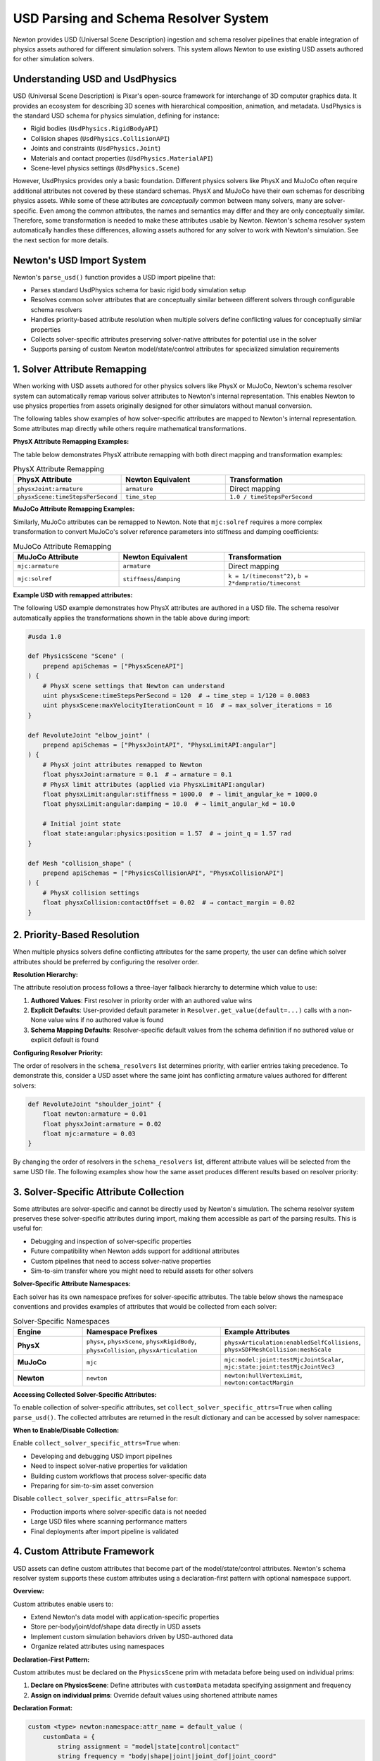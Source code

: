 USD Parsing and Schema Resolver System
========================================

Newton provides USD (Universal Scene Description) ingestion and schema resolver pipelines that enable integration of physics assets authored for different simulation solvers. This system allows Newton to use existing USD assets authored for other simulation solvers.

Understanding USD and UsdPhysics
--------------------------------

USD (Universal Scene Description) is Pixar's open-source framework for interchange of 3D computer graphics data. It provides an ecosystem for describing 3D scenes with hierarchical composition, animation, and metadata. 
UsdPhysics is the standard USD schema for physics simulation, defining for instance:

* Rigid bodies (``UsdPhysics.RigidBodyAPI``)
* Collision shapes (``UsdPhysics.CollisionAPI``)
* Joints and constraints (``UsdPhysics.Joint``)
* Materials and contact properties (``UsdPhysics.MaterialAPI``)
* Scene-level physics settings (``UsdPhysics.Scene``)

However, UsdPhysics provides only a basic foundation. Different physics solvers like PhysX and MuJoCo often require additional attributes not covered by these standard schemas. 
PhysX and MuJoCo have their own schemas for describing physics assets. While some of these attributes are *conceptually* common between many solvers, many are solver-specific.
Even among the common attributes, the names and semantics may differ and they are only conceptually similar. Therefore, some transformation is needed to make these attributes usable by Newton.
Newton's schema resolver system automatically handles these differences, allowing assets authored for any solver to work with Newton's simulation. See the next section for more details.


Newton's USD Import System
--------------------------

Newton's ``parse_usd()`` function provides a USD import pipeline that:

* Parses standard UsdPhysics schema for basic rigid body simulation setup
* Resolves common solver attributes that are conceptually similar between different solvers through configurable schema resolvers
* Handles priority-based attribute resolution when multiple solvers define conflicting values for conceptually similar properties
* Collects solver-specific attributes preserving solver-native attributes for potential use in the solver
* Supports parsing of custom Newton model/state/control attributes for specialized simulation requirements

1. Solver Attribute Remapping
-----------------------------

When working with USD assets authored for other physics solvers like PhysX or MuJoCo, Newton's schema resolver system can automatically remap various solver attributes to Newton's internal representation. This enables Newton to use physics properties from assets originally designed for other simulators without manual conversion.

The following tables show examples of how solver-specific attributes are mapped to Newton's internal representation. Some attributes map directly while others require mathematical transformations.

**PhysX Attribute Remapping Examples:**

The table below demonstrates PhysX attribute remapping with both direct mapping and transformation examples:

.. list-table:: PhysX Attribute Remapping
   :header-rows: 1
   :widths: 30 30 40

   * - **PhysX Attribute**
     - **Newton Equivalent**
     - **Transformation**
   * - ``physxJoint:armature``
     - ``armature``
     - Direct mapping
   * - ``physxScene:timeStepsPerSecond``
     - ``time_step``
     - ``1.0 / timeStepsPerSecond``

**MuJoCo Attribute Remapping Examples:**

Similarly, MuJoCo attributes can be remapped to Newton. Note that ``mjc:solref`` requires a more complex transformation to convert MuJoCo's solver reference parameters into stiffness and damping coefficients:

.. list-table:: MuJoCo Attribute Remapping  
   :header-rows: 1
   :widths: 30 30 40

   * - **MuJoCo Attribute**
     - **Newton Equivalent**
     - **Transformation**
   * - ``mjc:armature``
     - ``armature``
     - Direct mapping
   * - ``mjc:solref``
     - ``stiffness``/``damping``
     - ``k = 1/(timeconst^2)``, ``b = 2*dampratio/timeconst``

**Example USD with remapped attributes:**

The following USD example demonstrates how PhysX attributes are authored in a USD file. The schema resolver automatically applies the transformations shown in the table above during import:

.. code-block:: usda

   #usda 1.0
   
   def PhysicsScene "Scene" (
       prepend apiSchemas = ["PhysxSceneAPI"]
   ) {
       # PhysX scene settings that Newton can understand
       uint physxScene:timeStepsPerSecond = 120  # → time_step = 1/120 = 0.0083
       uint physxScene:maxVelocityIterationCount = 16  # → max_solver_iterations = 16
   }
   
   def RevoluteJoint "elbow_joint" (
       prepend apiSchemas = ["PhysxJointAPI", "PhysxLimitAPI:angular"]
   ) {
       # PhysX joint attributes remapped to Newton
       float physxJoint:armature = 0.1  # → armature = 0.1
       # PhysX limit attributes (applied via PhysxLimitAPI:angular)
       float physxLimit:angular:stiffness = 1000.0  # → limit_angular_ke = 1000.0
       float physxLimit:angular:damping = 10.0  # → limit_angular_kd = 10.0
       
       # Initial joint state
       float state:angular:physics:position = 1.57  # → joint_q = 1.57 rad
   }
   
   def Mesh "collision_shape" (
       prepend apiSchemas = ["PhysicsCollisionAPI", "PhysxCollisionAPI"]
   ) {
       # PhysX collision settings
       float physxCollision:contactOffset = 0.02  # → contact_margin = 0.02
   }

2. Priority-Based Resolution
----------------------------

When multiple physics solvers define conflicting attributes for the same property, the user can define which solver attributes should be preferred by configuring the resolver order.

**Resolution Hierarchy:**

The attribute resolution process follows a three-layer fallback hierarchy to determine which value to use:

1. **Authored Values**: First resolver in priority order with an authored value wins
2. **Explicit Defaults**: User-provided default parameter in ``Resolver.get_value(default=...)`` calls with a non-None value wins if no authored value is found
3. **Schema Mapping Defaults**: Resolver-specific default values from the schema definition if no authored value or explicit default is found

**Configuring Resolver Priority:**

The order of resolvers in the ``schema_resolvers`` list determines priority, with earlier entries taking precedence. To demonstrate this, consider a USD asset where the same joint has conflicting armature values authored for different solvers:

.. code-block:: usda

   def RevoluteJoint "shoulder_joint" {
       float newton:armature = 0.01
       float physxJoint:armature = 0.02  
       float mjc:armature = 0.03
   }

By changing the order of resolvers in the ``schema_resolvers`` list, different attribute values will be selected from the same USD file. The following examples show how the same asset produces different results based on resolver priority:

.. testcode::
   :skipif: True

   from newton import ModelBuilder
   from newton.utils.schema_resolver import SchemaResolverNewton, SchemaResolverPhysx, SchemaResolverMjc
   
   builder = ModelBuilder()
   
   # Configuration 1: Newton priority
   result_newton = builder.add_usd(
       source="conflicting_asset.usda",
       schema_resolvers=[SchemaResolverNewton(), SchemaResolverPhysx(), SchemaResolverMjc()]
   )
   # Result: Uses newton:armature = 0.01
   
   # Configuration 2: PhysX priority  
   builder2 = ModelBuilder()
   result_physx = builder2.add_usd(
       source="conflicting_asset.usda", 
       schema_resolvers=[SchemaResolverPhysx(), SchemaResolverNewton(), SchemaResolverMjc()]
   )
   # Result: Uses physxJoint:armature = 0.02
   
   # Configuration 3: MuJoCo priority
   builder3 = ModelBuilder()
   result_mjc = builder3.add_usd(
       source="conflicting_asset.usda",
       schema_resolvers=[SchemaResolverMjc(), SchemaResolverNewton(), SchemaResolverPhysx()]
   )
   # Result: Uses mjc:armature = 0.03


3. Solver-Specific Attribute Collection
----------------------------------------

Some attributes are solver-specific and cannot be directly used by Newton's simulation. The schema resolver system preserves these solver-specific attributes during import, making them accessible as part of the parsing results. This is useful for:

* Debugging and inspection of solver-specific properties
* Future compatibility when Newton adds support for additional attributes  
* Custom pipelines that need to access solver-native properties
* Sim-to-sim transfer where you might need to rebuild assets for other solvers

**Solver-Specific Attribute Namespaces:**

Each solver has its own namespace prefixes for solver-specific attributes. The table below shows the namespace conventions and provides examples of attributes that would be collected from each solver:

.. list-table:: Solver-Specific Namespaces
   :header-rows: 1
   :widths: 20 40 40

   * - **Engine**
     - **Namespace Prefixes**
     - **Example Attributes**
   * - **PhysX**
     - ``physx``, ``physxScene``, ``physxRigidBody``, ``physxCollision``, ``physxArticulation``
     - ``physxArticulation:enabledSelfCollisions``, ``physxSDFMeshCollision:meshScale``
   * - **MuJoCo**  
     - ``mjc``
     - ``mjc:model:joint:testMjcJointScalar``, ``mjc:state:joint:testMjcJointVec3``
   * - **Newton**
     - ``newton``
     - ``newton:hullVertexLimit``, ``newton:contactMargin``

**Accessing Collected Solver-Specific Attributes:**

To enable collection of solver-specific attributes, set ``collect_solver_specific_attrs=True`` when calling ``parse_usd()``. The collected attributes are returned in the result dictionary and can be accessed by solver namespace:

.. testcode::
   :skipif: True

   from newton import ModelBuilder
   from newton._src.utils.import_usd import parse_usd
   from newton._src.utils.schema_resolver import SchemaResolverPhysx, SchemaResolverNewton
   
   builder = ModelBuilder()
   result = parse_usd(
       builder=builder,
       source="physx_humanoid.usda", 
       schema_resolvers=[SchemaResolverPhysx(), SchemaResolverNewton()],
       collect_solver_specific_attrs=True  # Enable collection
   )
   
   # Access collected solver-specific attributes
   solver_attrs = result.get("solver_specific_attrs", {})
   
   if "physx" in solver_attrs:
       physx_attrs = solver_attrs["physx"]
       for prim_path, attrs in physx_attrs.items():
           if "physxJoint:armature" in attrs:
               armature_value = attrs["physxJoint:armature"]
               print(f"PhysX joint {prim_path} has armature: {armature_value}")
   
   # Disable collection for performance when not needed
   result_fast = parse_usd(
       builder=builder,
       source="asset.usda",
       collect_solver_specific_attrs=False  # Skip collection
   )

**When to Enable/Disable Collection:**

Enable ``collect_solver_specific_attrs=True`` when:

* Developing and debugging USD import pipelines
* Need to inspect solver-native properties for validation
* Building custom workflows that process solver-specific data
* Preparing for sim-to-sim asset conversion

Disable ``collect_solver_specific_attrs=False`` for:

* Production imports where solver-specific data is not needed
* Large USD files where scanning performance matters
* Final deployments after import pipeline is validated

4. Custom Attribute Framework
-----------------------------

USD assets can define custom attributes that become part of the model/state/control attributes. Newton's schema resolver system supports these custom attributes using a declaration-first pattern with optional namespace support.

**Overview:**

Custom attributes enable users to:

* Extend Newton's data model with application-specific properties
* Store per-body/joint/dof/shape data directly in USD assets  
* Implement custom simulation behaviors driven by USD-authored data
* Organize related attributes using namespaces

**Declaration-First Pattern:**

Custom attributes must be declared on the ``PhysicsScene`` prim with metadata before being used on individual prims:

1. **Declare on PhysicsScene**: Define attributes with ``customData`` metadata specifying assignment and frequency
2. **Assign on individual prims**: Override default values using shortened attribute names

**Declaration Format:**

.. code-block:: usda

   custom <type> newton:namespace:attr_name = default_value (
       customData = {
           string assignment = "model|state|control|contact"
           string frequency = "body|shape|joint|joint_dof|joint_coord"
       }
   )

Where:

* **namespace** (optional): Custom namespace for organizing related attributes (omit for default namespace)
* **attr_name**: User-defined attribute name
* **assignment**: Storage location (``model``, ``state``, ``control``, ``contact``)
* **frequency**: Per-entity granularity (``body``, ``shape``, ``joint``, ``joint_dof``, ``joint_coord``)

**Supported Data Types:**

The system automatically infers data types from authored USD values. The following table shows the mapping between USD types and Warp types used internally by Newton:

.. list-table:: Custom Attribute Data Types
   :header-rows: 1
   :widths: 25 25 50

   * - **USD Type**
     - **Warp Type**
     - **Example**
   * - ``float``
     - ``wp.float32``
     - Scalar values
   * - ``bool``
     - ``wp.bool``
     - Boolean flags  
   * - ``int``
     - ``wp.int32``
     - Integer values
   * - ``float2``
     - ``wp.vec2``
     - 2D vectors
   * - ``float3``
     - ``wp.vec3``
     - 3D vectors, positions
   * - ``float4``
     - ``wp.vec4``
     - 4D vectors
   * - ``quatf``/``quatd``
     - ``wp.quat``
     - Quaternions (with automatic reordering)

**Assignment Types:**

The ``assignment`` field in the declaration determines where the custom attribute data will be stored. The following table describes each assignment type and its typical use cases:

.. list-table:: Custom Attribute Assignments
   :header-rows: 1
   :widths: 15 25 60

   * - **Assignment**
     - **Storage Location**
     - **Use Cases**
   * - ``model``
     - ``Model`` object
     - Static configuration, physical properties, metadata
   * - ``state``
     - ``State`` object  
     - Dynamic quantities, targets, sensor readings
   * - ``control``
     - ``Control`` object
     - Control parameters, actuator settings, gains
   * - ``contact``
     - Contact container
     - Contact-specific properties (future use)

**USD Authoring with Custom Attributes:**

The following USD example demonstrates the complete workflow for authoring custom attributes. Note how attributes are first declared on the ``PhysicsScene`` with their metadata, then assigned with specific values on individual prims:

.. code-block:: usda

   # robot_with_custom_attrs.usda
   #usda 1.0
   
   def PhysicsScene "physicsScene" {
       # Declare custom attributes with metadata (default namespace)
       custom float newton:mass_scale = 1.0 (
           customData = {
               string assignment = "model"
               string frequency = "body"
           }
       )
       custom float3 newton:local_marker = (0.0, 0.0, 0.0) (
           customData = {
               string assignment = "model"
               string frequency = "body"
           }
       )
       custom bool newton:is_sensor = false (
           customData = {
               string assignment = "model"
               string frequency = "body"
           }
       )
       custom float3 newton:target_position = (0.0, 0.0, 0.0) (
           customData = {
               string assignment = "state"
               string frequency = "body"
           }
       )
       
       # Declare namespaced custom attributes (namespace_a)
       custom float newton:namespace_a:mass_scale = 1.0 (
           customData = {
               string assignment = "state"
               string frequency = "body"
           }
       )
       custom float newton:namespace_a:gear_ratio = 1.0 (
           customData = {
               string assignment = "model"
               string frequency = "joint"
           }
       )
       custom float2 newton:namespace_a:pid_gains = (0.0, 0.0) (
           customData = {
               string assignment = "control"
               string frequency = "joint"
           }
       )
   }
   
   def Xform "robot_body" (
       prepend apiSchemas = ["PhysicsRigidBodyAPI"]
   ) {
       # Assign values to declared attributes (default namespace)
       custom float newton:mass_scale = 1.5
       custom float3 newton:local_marker = (0.1, 0.2, 0.3)
       custom bool newton:is_sensor = true
       custom float3 newton:target_position = (1.0, 2.0, 3.0)
       
       # Assign values to namespaced attributes (namespace_a)
       custom float newton:namespace_a:mass_scale = 2.5
   }
   
   def RevoluteJoint "joint1" {
       # Assign joint attributes (namespace_a)
       custom float newton:namespace_a:gear_ratio = 2.25
       custom float2 newton:namespace_a:pid_gains = (100.0, 10.0)
   }

**Accessing Custom Attributes in Python:**

After importing the USD file with the custom attributes shown above, they become accessible as properties on the appropriate objects (``Model``, ``State``, or ``Control``) based on their assignment. The following example shows how to import and access these attributes:

.. code-block:: python

   from newton import ModelBuilder
   from newton._src.utils.import_usd import parse_usd
   from newton._src.utils.schema_resolver import SchemaResolverNewton

   builder = ModelBuilder()
   
   # Import the USD file with custom attributes (from example above)
   result = parse_usd(
       builder=builder,
       source="robot_with_custom_attrs.usda",
       schema_resolvers=[SchemaResolverNewton()],
       collect_solver_specific_attrs=True
   )
   
   model = builder.finalize()
   state = model.state()
   control = model.control()
   
   # Access default namespace model-assigned attributes
   body_mass_scale = model.mass_scale.numpy()        # Per-body scalar
   local_markers = model.local_marker.numpy()        # Per-body vec3
   sensor_flags = model.is_sensor.numpy()            # Per-body bool
   
   # Access default namespace state-assigned attributes
   target_positions = state.target_position.numpy()  # Per-body vec3
   
   # Access namespaced attributes (namespace_a)
   # Note: Same attribute name can exist in different namespaces with different assignments
   namespaced_mass = state.namespace_a.mass_scale.numpy()  # Per-body scalar (state assignment)
   gear_ratios = model.namespace_a.gear_ratio.numpy()       # Per-joint scalar
   pid_gains = control.namespace_a.pid_gains.numpy()        # Per-joint vec2
   
   # Namespace isolation: model.mass_scale and state.namespace_a.mass_scale are independent
   # - model.mass_scale has value 1.5 for robot_body (default namespace, model assignment)
   # - state.namespace_a.mass_scale has value 2.5 for the same robot_body (namespace_a, state assignment)
   # These are separate attributes stored in different objects with independent values

**Namespace Isolation:**

Attributes with the same name in different namespaces are completely independent and stored separately. This allows the same attribute name to be used for different purposes across namespaces. In the example above, ``mass_scale`` appears in both the default namespace (as a model attribute) and in ``namespace_a`` (as a state attribute). These are treated as completely separate attributes with independent values, assignments, and storage locations.